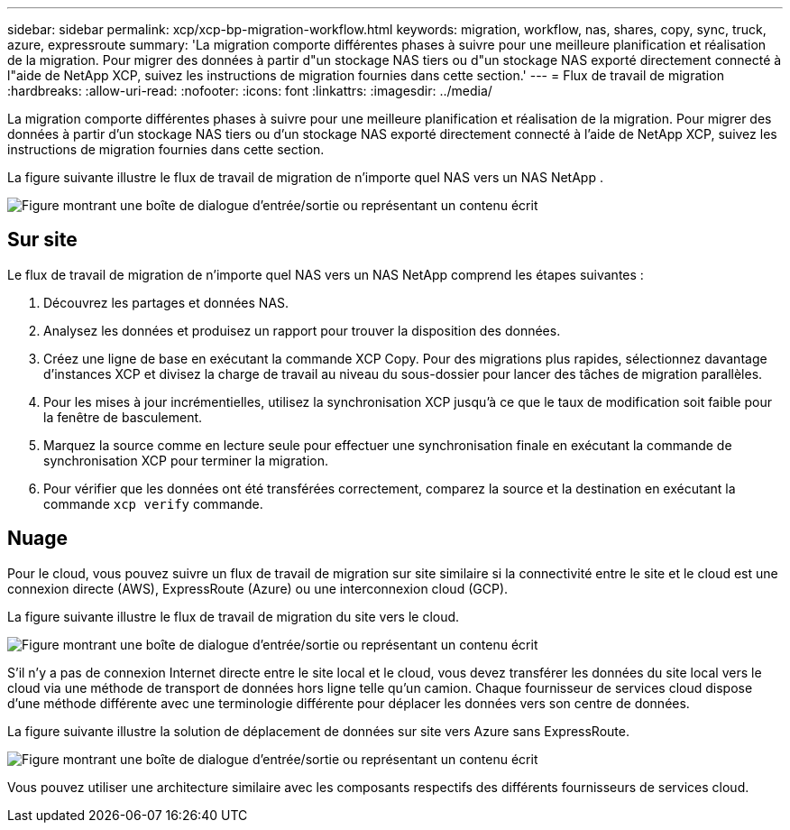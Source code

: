 ---
sidebar: sidebar 
permalink: xcp/xcp-bp-migration-workflow.html 
keywords: migration, workflow, nas, shares, copy, sync, truck, azure, expressroute 
summary: 'La migration comporte différentes phases à suivre pour une meilleure planification et réalisation de la migration.  Pour migrer des données à partir d"un stockage NAS tiers ou d"un stockage NAS exporté directement connecté à l"aide de NetApp XCP, suivez les instructions de migration fournies dans cette section.' 
---
= Flux de travail de migration
:hardbreaks:
:allow-uri-read: 
:nofooter: 
:icons: font
:linkattrs: 
:imagesdir: ../media/


[role="lead"]
La migration comporte différentes phases à suivre pour une meilleure planification et réalisation de la migration.  Pour migrer des données à partir d'un stockage NAS tiers ou d'un stockage NAS exporté directement connecté à l'aide de NetApp XCP, suivez les instructions de migration fournies dans cette section.

La figure suivante illustre le flux de travail de migration de n’importe quel NAS vers un NAS NetApp .

image:xcp-bp-003.png["Figure montrant une boîte de dialogue d'entrée/sortie ou représentant un contenu écrit"]



== Sur site

Le flux de travail de migration de n’importe quel NAS vers un NAS NetApp comprend les étapes suivantes :

. Découvrez les partages et données NAS.
. Analysez les données et produisez un rapport pour trouver la disposition des données.
. Créez une ligne de base en exécutant la commande XCP Copy.  Pour des migrations plus rapides, sélectionnez davantage d’instances XCP et divisez la charge de travail au niveau du sous-dossier pour lancer des tâches de migration parallèles.
. Pour les mises à jour incrémentielles, utilisez la synchronisation XCP jusqu'à ce que le taux de modification soit faible pour la fenêtre de basculement.
. Marquez la source comme en lecture seule pour effectuer une synchronisation finale en exécutant la commande de synchronisation XCP pour terminer la migration.
. Pour vérifier que les données ont été transférées correctement, comparez la source et la destination en exécutant la commande `xcp verify` commande.




== Nuage

Pour le cloud, vous pouvez suivre un flux de travail de migration sur site similaire si la connectivité entre le site et le cloud est une connexion directe (AWS), ExpressRoute (Azure) ou une interconnexion cloud (GCP).

La figure suivante illustre le flux de travail de migration du site vers le cloud.

image:xcp-bp-004.png["Figure montrant une boîte de dialogue d'entrée/sortie ou représentant un contenu écrit"]

S'il n'y a pas de connexion Internet directe entre le site local et le cloud, vous devez transférer les données du site local vers le cloud via une méthode de transport de données hors ligne telle qu'un camion.  Chaque fournisseur de services cloud dispose d’une méthode différente avec une terminologie différente pour déplacer les données vers son centre de données.

La figure suivante illustre la solution de déplacement de données sur site vers Azure sans ExpressRoute.

image:xcp-bp-005.png["Figure montrant une boîte de dialogue d'entrée/sortie ou représentant un contenu écrit"]

Vous pouvez utiliser une architecture similaire avec les composants respectifs des différents fournisseurs de services cloud.
